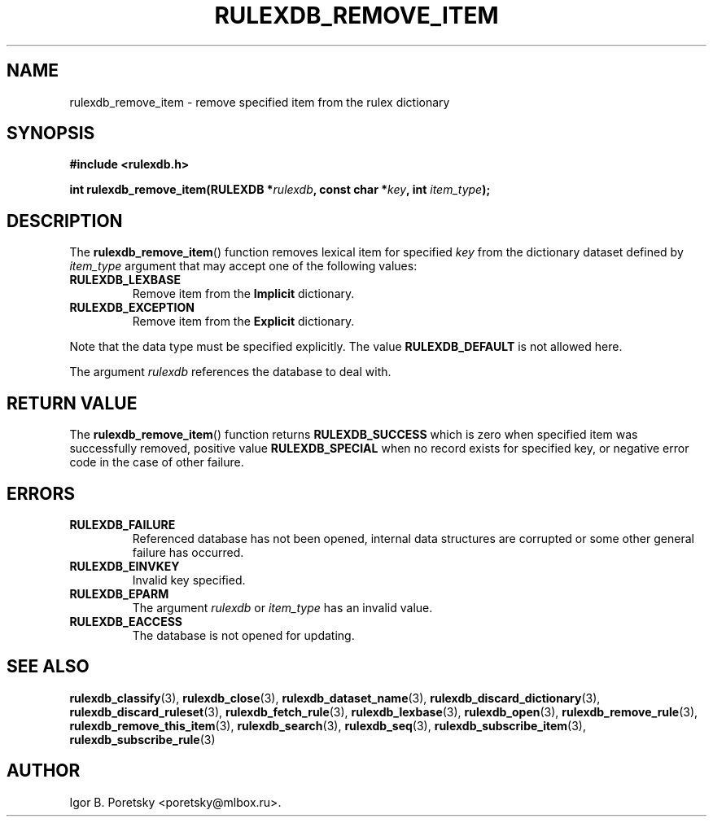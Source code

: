 .\"                                      Hey, EMACS: -*- nroff -*-
.TH RULEXDB_REMOVE_ITEM 3 "February 20, 2012"
.SH NAME
rulexdb_remove_item \- remove specified item from the rulex dictionary
.SH SYNOPSIS
.nf
.B #include <rulexdb.h>
.sp
.BI "int rulexdb_remove_item(RULEXDB *" rulexdb ", const char *" key \
", int " item_type );
.fi
.SH DESCRIPTION
The
.BR rulexdb_remove_item ()
function removes lexical item for specified
.I key
from the dictionary dataset defined by
.I item_type
argument that may accept one of the following values:
.TP
.B RULEXDB_LEXBASE
Remove item from the \fBImplicit\fP dictionary.
.TP
.B RULEXDB_EXCEPTION
Remove item from the \fBExplicit\fP dictionary.
.PP
Note that the data type must be specified explicitly. The value
.B RULEXDB_DEFAULT
is not allowed here.
.PP
The argument
.I rulexdb
references the database to deal with.
.SH "RETURN VALUE"
The
.BR rulexdb_remove_item ()
function returns
.B RULEXDB_SUCCESS
which is zero when specified item was successfully removed, positive
value
.B RULEXDB_SPECIAL
when no record exists for specified key, or negative error code in the
case of other failure.
.SH ERRORS
.TP
.B RULEXDB_FAILURE
Referenced database has not been opened, internal data structures are
corrupted or some other general failure has occurred.
.TP
.B RULEXDB_EINVKEY
Invalid key specified.
.TP
.B RULEXDB_EPARM
The argument
.I rulexdb
or
.I item_type
has an invalid value.
.TP
.B RULEXDB_EACCESS
The database is not opened for updating.
.SH SEE ALSO
.BR rulexdb_classify (3),
.BR rulexdb_close (3),
.BR rulexdb_dataset_name (3),
.BR rulexdb_discard_dictionary (3),
.BR rulexdb_discard_ruleset (3),
.BR rulexdb_fetch_rule (3),
.BR rulexdb_lexbase (3),
.BR rulexdb_open (3),
.BR rulexdb_remove_rule (3),
.BR rulexdb_remove_this_item (3),
.BR rulexdb_search (3),
.BR rulexdb_seq (3),
.BR rulexdb_subscribe_item (3),
.BR rulexdb_subscribe_rule (3)
.SH AUTHOR
Igor B. Poretsky <poretsky@mlbox.ru>.
